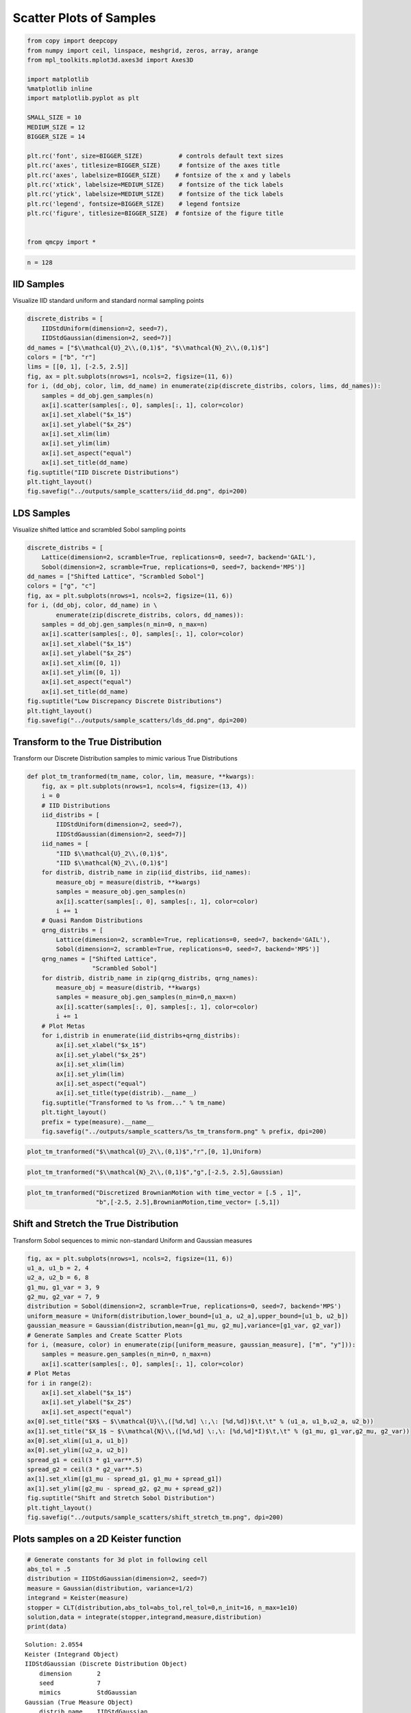 Scatter Plots of Samples
========================

.. code:: ipython3

    from copy import deepcopy
    from numpy import ceil, linspace, meshgrid, zeros, array, arange
    from mpl_toolkits.mplot3d.axes3d import Axes3D
    
    import matplotlib
    %matplotlib inline
    import matplotlib.pyplot as plt
    
    SMALL_SIZE = 10
    MEDIUM_SIZE = 12
    BIGGER_SIZE = 14
    
    plt.rc('font', size=BIGGER_SIZE)          # controls default text sizes
    plt.rc('axes', titlesize=BIGGER_SIZE)     # fontsize of the axes title
    plt.rc('axes', labelsize=BIGGER_SIZE)    # fontsize of the x and y labels
    plt.rc('xtick', labelsize=MEDIUM_SIZE)    # fontsize of the tick labels
    plt.rc('ytick', labelsize=MEDIUM_SIZE)    # fontsize of the tick labels
    plt.rc('legend', fontsize=BIGGER_SIZE)    # legend fontsize
    plt.rc('figure', titlesize=BIGGER_SIZE)  # fontsize of the figure title
    
    
    from qmcpy import *

.. code:: ipython3

    n = 128

IID Samples
-----------

Visualize IID standard uniform and standard normal sampling points

.. code:: ipython3

    discrete_distribs = [
        IIDStdUniform(dimension=2, seed=7),
        IIDStdGaussian(dimension=2, seed=7)]
    dd_names = ["$\\mathcal{U}_2\\,(0,1)$", "$\\mathcal{N}_2\\,(0,1)$"]
    colors = ["b", "r"]
    lims = [[0, 1], [-2.5, 2.5]]
    fig, ax = plt.subplots(nrows=1, ncols=2, figsize=(11, 6))
    for i, (dd_obj, color, lim, dd_name) in enumerate(zip(discrete_distribs, colors, lims, dd_names)):
        samples = dd_obj.gen_samples(n)
        ax[i].scatter(samples[:, 0], samples[:, 1], color=color)
        ax[i].set_xlabel("$x_1$")
        ax[i].set_ylabel("$x_2$")
        ax[i].set_xlim(lim)
        ax[i].set_ylim(lim)
        ax[i].set_aspect("equal")
        ax[i].set_title(dd_name)
    fig.suptitle("IID Discrete Distributions")
    plt.tight_layout()
    fig.savefig("../outputs/sample_scatters/iid_dd.png", dpi=200)



.. image:: sample_scatter_plots_files/sample_scatter_plots_4_0.png


LDS Samples
-----------

Visualize shifted lattice and scrambled Sobol sampling points

.. code:: ipython3

    discrete_distribs = [
        Lattice(dimension=2, scramble=True, replications=0, seed=7, backend='GAIL'),
        Sobol(dimension=2, scramble=True, replications=0, seed=7, backend='MPS')]
    dd_names = ["Shifted Lattice", "Scrambled Sobol"]
    colors = ["g", "c"]
    fig, ax = plt.subplots(nrows=1, ncols=2, figsize=(11, 6))
    for i, (dd_obj, color, dd_name) in \
            enumerate(zip(discrete_distribs, colors, dd_names)):
        samples = dd_obj.gen_samples(n_min=0, n_max=n)
        ax[i].scatter(samples[:, 0], samples[:, 1], color=color)
        ax[i].set_xlabel("$x_1$")
        ax[i].set_ylabel("$x_2$")
        ax[i].set_xlim([0, 1])
        ax[i].set_ylim([0, 1])
        ax[i].set_aspect("equal")
        ax[i].set_title(dd_name)
    fig.suptitle("Low Discrepancy Discrete Distributions")
    plt.tight_layout()
    fig.savefig("../outputs/sample_scatters/lds_dd.png", dpi=200)



.. image:: sample_scatter_plots_files/sample_scatter_plots_6_0.png


Transform to the True Distribution
----------------------------------

Transform our Discrete Distribution samples to mimic various True
Distributions

.. code:: ipython3

    def plot_tm_tranformed(tm_name, color, lim, measure, **kwargs):
        fig, ax = plt.subplots(nrows=1, ncols=4, figsize=(13, 4))
        i = 0
        # IID Distributions
        iid_distribs = [
            IIDStdUniform(dimension=2, seed=7),
            IIDStdGaussian(dimension=2, seed=7)]
        iid_names = [
            "IID $\\mathcal{U}_2\\,(0,1)$",
            "IID $\\mathcal{N}_2\\,(0,1)$"]
        for distrib, distrib_name in zip(iid_distribs, iid_names):
            measure_obj = measure(distrib, **kwargs)
            samples = measure_obj.gen_samples(n)
            ax[i].scatter(samples[:, 0], samples[:, 1], color=color)
            i += 1
        # Quasi Random Distributions
        qrng_distribs = [
            Lattice(dimension=2, scramble=True, replications=0, seed=7, backend='GAIL'),
            Sobol(dimension=2, scramble=True, replications=0, seed=7, backend='MPS')]
        qrng_names = ["Shifted Lattice",
                      "Scrambled Sobol"]
        for distrib, distrib_name in zip(qrng_distribs, qrng_names):
            measure_obj = measure(distrib, **kwargs)
            samples = measure_obj.gen_samples(n_min=0,n_max=n)
            ax[i].scatter(samples[:, 0], samples[:, 1], color=color)
            i += 1
        # Plot Metas
        for i,distrib in enumerate(iid_distribs+qrng_distribs):
            ax[i].set_xlabel("$x_1$")
            ax[i].set_ylabel("$x_2$")
            ax[i].set_xlim(lim)
            ax[i].set_ylim(lim)
            ax[i].set_aspect("equal")
            ax[i].set_title(type(distrib).__name__)
        fig.suptitle("Transformed to %s from..." % tm_name)
        plt.tight_layout()
        prefix = type(measure).__name__
        fig.savefig("../outputs/sample_scatters/%s_tm_transform.png" % prefix, dpi=200)

.. code:: ipython3

    plot_tm_tranformed("$\\mathcal{U}_2\\,(0,1)$","r",[0, 1],Uniform)



.. image:: sample_scatter_plots_files/sample_scatter_plots_9_0.png


.. code:: ipython3

    plot_tm_tranformed("$\\mathcal{N}_2\\,(0,1)$","g",[-2.5, 2.5],Gaussian)



.. image:: sample_scatter_plots_files/sample_scatter_plots_10_0.png


.. code:: ipython3

    plot_tm_tranformed("Discretized BrownianMotion with time_vector = [.5 , 1]",
                       "b",[-2.5, 2.5],BrownianMotion,time_vector= [.5,1])



.. image:: sample_scatter_plots_files/sample_scatter_plots_11_0.png


Shift and Stretch the True Distribution
---------------------------------------

Transform Sobol sequences to mimic non-standard Uniform and Gaussian
measures

.. code:: ipython3

    fig, ax = plt.subplots(nrows=1, ncols=2, figsize=(11, 6))
    u1_a, u1_b = 2, 4
    u2_a, u2_b = 6, 8
    g1_mu, g1_var = 3, 9
    g2_mu, g2_var = 7, 9
    distribution = Sobol(dimension=2, scramble=True, replications=0, seed=7, backend='MPS')
    uniform_measure = Uniform(distribution,lower_bound=[u1_a, u2_a],upper_bound=[u1_b, u2_b])
    gaussian_measure = Gaussian(distribution,mean=[g1_mu, g2_mu],variance=[g1_var, g2_var])
    # Generate Samples and Create Scatter Plots
    for i, (measure, color) in enumerate(zip([uniform_measure, gaussian_measure], ["m", "y"])):
        samples = measure.gen_samples(n_min=0, n_max=n)
        ax[i].scatter(samples[:, 0], samples[:, 1], color=color)
    # Plot Metas
    for i in range(2):
        ax[i].set_xlabel("$x_1$")
        ax[i].set_ylabel("$x_2$")
        ax[i].set_aspect("equal")
    ax[0].set_title("$X$ ~ $\\mathcal{U}\\,([%d,%d] \:,\: [%d,%d])$\t,\t" % (u1_a, u1_b,u2_a, u2_b))
    ax[1].set_title("$X_1$ ~ $\\mathcal{N}\\,([%d,%d] \:,\: [%d,%d]*I)$\t,\t" % (g1_mu, g1_var,g2_mu, g2_var))
    ax[0].set_xlim([u1_a, u1_b])
    ax[0].set_ylim([u2_a, u2_b])
    spread_g1 = ceil(3 * g1_var**.5)
    spread_g2 = ceil(3 * g2_var**.5)
    ax[1].set_xlim([g1_mu - spread_g1, g1_mu + spread_g1])
    ax[1].set_ylim([g2_mu - spread_g2, g2_mu + spread_g2])
    fig.suptitle("Shift and Stretch Sobol Distribution")
    plt.tight_layout()
    fig.savefig("../outputs/sample_scatters/shift_stretch_tm.png", dpi=200)



.. image:: sample_scatter_plots_files/sample_scatter_plots_13_0.png


Plots samples on a 2D Keister function
--------------------------------------

.. code:: ipython3

    # Generate constants for 3d plot in following cell
    abs_tol = .5
    distribution = IIDStdGaussian(dimension=2, seed=7)
    measure = Gaussian(distribution, variance=1/2)
    integrand = Keister(measure)
    stopper = CLT(distribution,abs_tol=abs_tol,rel_tol=0,n_init=16, n_max=1e10)
    solution,data = integrate(stopper,integrand,measure,distribution)
    print(data)


.. parsed-literal::

    Solution: 2.0554         
    Keister (Integrand Object)
    IIDStdGaussian (Discrete Distribution Object)
    	dimension       2
    	seed            7
    	mimics          StdGaussian
    Gaussian (True Measure Object)
    	distrib_name    IIDStdGaussian
    	mean            0
    	variance        0.500
    CLT (Stopping Criterion Object)
    	inflate         1.200
    	alpha           0.010
    	abs_tol         0.500
    	rel_tol         0
    	n_init          16
    	n_max           10000000000
    MeanVarData (AccumData Object)
    	levels          1
    	solution        2.055
    	n               65
    	n_total         81
    	confid_int      [ 1.646  2.464]
    	time_total      0.001
    


.. code:: ipython3

    # Constants based on running the above CLT Example
    eps_list = [.5, .4, .3]
    n_list = [81, 92, 167]
    mu_hat_list = [2.0554, 2.0143, 1.9926]
    
    # Function Points
    nx, ny = (100, 100)
    points_fun = zeros((nx * ny, 3))
    x = linspace(-3, 3, nx)
    y = linspace(-3, 3, ny)
    x_2d, y_2d = meshgrid(x, y)
    points_fun[:, 0] = x_2d.flatten()
    points_fun[:, 1] = y_2d.flatten()
    points_fun[:, 2] = integrand.f(points_fun[:, :2])
    x_surf = points_fun[:, 0].reshape((nx, ny))
    y_surf = points_fun[:, 1].reshape((nx, ny))
    z_surf = points_fun[:, 2].reshape((nx, ny))
    
    # 3D Plot
    fig = plt.figure(figsize=(15, 5))
    ax1 = fig.add_subplot(131, projection="3d")
    ax2 = fig.add_subplot(132, projection="3d")
    ax3 = fig.add_subplot(133, projection="3d")
    
    for idx, ax in enumerate([ax1, ax2, ax3]):
        n = n_list[idx]
        epsilon = eps_list[idx]
        mu = mu_hat_list[idx]
        # Surface
        ax.plot_surface(x_surf, y_surf, z_surf, cmap="winter", alpha=.2)
        # Scatters
        points = zeros((n, 3))
        points[:, :2] = measure.gen_samples(n)
        points[:, 2] = integrand.f(points[:, :2]).squeeze()
        ax.scatter(points[:, 0], points[:, 1], points[:, 2], color="r", s=5)
        ax.scatter(points[:, 0], points[:, 1], points[:, 2], color="r", s=5)
        ax.set_title("\t$\\epsilon$ = %-7.1f $n$ = %-7d $\\hat{\\mu}$ = %-7.2f "
                     % (epsilon, n, mu), fontdict={"fontsize": 16})
        # axis metas
        n *= 2
        ax.grid(False)
        ax.xaxis.pane.set_edgecolor("black")
        ax.yaxis.pane.set_edgecolor("black")
        ax.set_xlabel("$x_1$", fontdict={"fontsize": 16})
        ax.set_ylabel("$x_2$", fontdict={"fontsize": 16})
        ax.set_zlabel("$f\\:(x_1,x_2)$", fontdict={"fontsize": 16})
        ax.view_init(20, 45)
    plt.savefig("../outputs/sample_scatters/Three_3d_SurfaceScatters.png", dpi=250, bbox_inches="tight", pad_inches=.15)



.. image:: sample_scatter_plots_files/sample_scatter_plots_16_0.png


